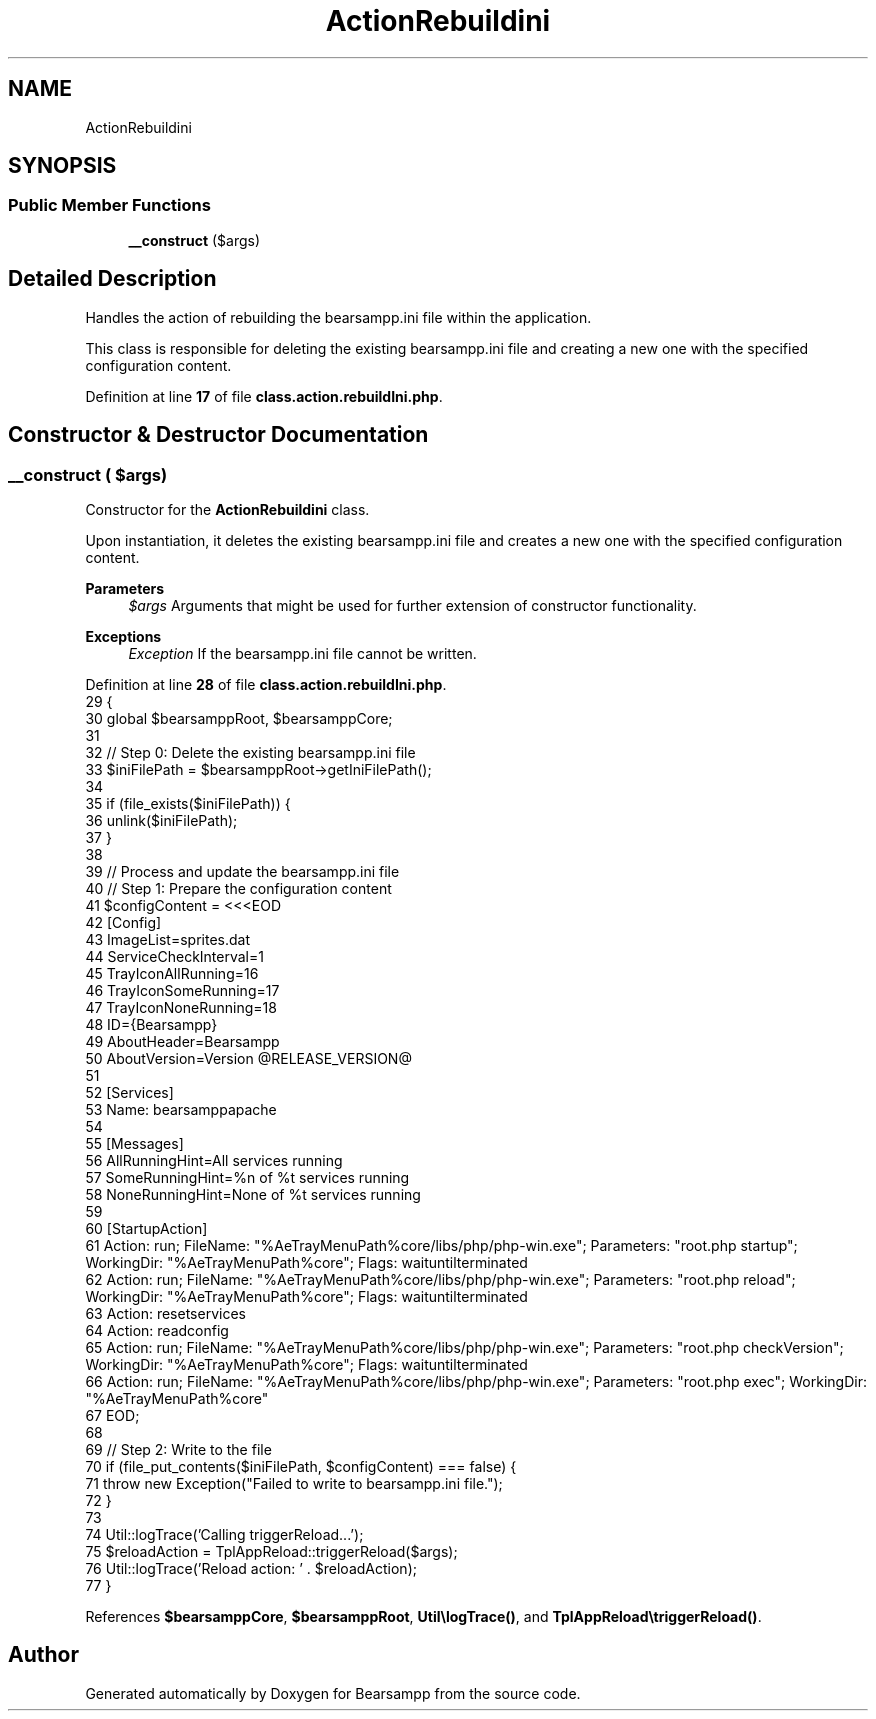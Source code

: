 .TH "ActionRebuildini" 3 "Version 2025.8.29" "Bearsampp" \" -*- nroff -*-
.ad l
.nh
.SH NAME
ActionRebuildini
.SH SYNOPSIS
.br
.PP
.SS "Public Member Functions"

.in +1c
.ti -1c
.RI "\fB__construct\fP ($args)"
.br
.in -1c
.SH "Detailed Description"
.PP 
Handles the action of rebuilding the bearsampp\&.ini file within the application\&.

.PP
This class is responsible for deleting the existing bearsampp\&.ini file and creating a new one with the specified configuration content\&. 
.PP
Definition at line \fB17\fP of file \fBclass\&.action\&.rebuildIni\&.php\fP\&.
.SH "Constructor & Destructor Documentation"
.PP 
.SS "__construct ( $args)"
Constructor for the \fBActionRebuildini\fP class\&.

.PP
Upon instantiation, it deletes the existing bearsampp\&.ini file and creates a new one with the specified configuration content\&.

.PP
\fBParameters\fP
.RS 4
\fI$args\fP Arguments that might be used for further extension of constructor functionality\&. 
.RE
.PP
\fBExceptions\fP
.RS 4
\fIException\fP If the bearsampp\&.ini file cannot be written\&. 
.RE
.PP

.PP
Definition at line \fB28\fP of file \fBclass\&.action\&.rebuildIni\&.php\fP\&.
.nf
29     {
30         global $bearsamppRoot, $bearsamppCore;
31 
32         // Step 0: Delete the existing bearsampp\&.ini file
33         $iniFilePath = $bearsamppRoot\->getIniFilePath();
34 
35         if (file_exists($iniFilePath)) {
36             unlink($iniFilePath);
37         }
38 
39         // Process and update the bearsampp\&.ini file
40         // Step 1: Prepare the configuration content
41         $configContent = <<<EOD
42 [Config]
43 ImageList=sprites\&.dat
44 ServiceCheckInterval=1
45 TrayIconAllRunning=16
46 TrayIconSomeRunning=17
47 TrayIconNoneRunning=18
48 ID={Bearsampp}
49 AboutHeader=Bearsampp
50 AboutVersion=Version @RELEASE_VERSION@
51 
52 [Services]
53 Name: bearsamppapache
54 
55 [Messages]
56 AllRunningHint=All services running
57 SomeRunningHint=%n of %t services running
58 NoneRunningHint=None of %t services running
59 
60 [StartupAction]
61 Action: run; FileName: "%AeTrayMenuPath%core/libs/php/php\-win\&.exe"; Parameters: "root\&.php startup"; WorkingDir: "%AeTrayMenuPath%core"; Flags: waituntilterminated
62 Action: run; FileName: "%AeTrayMenuPath%core/libs/php/php\-win\&.exe"; Parameters: "root\&.php reload"; WorkingDir: "%AeTrayMenuPath%core"; Flags: waituntilterminated
63 Action: resetservices
64 Action: readconfig
65 Action: run; FileName: "%AeTrayMenuPath%core/libs/php/php\-win\&.exe"; Parameters: "root\&.php checkVersion"; WorkingDir: "%AeTrayMenuPath%core"; Flags: waituntilterminated
66 Action: run; FileName: "%AeTrayMenuPath%core/libs/php/php\-win\&.exe"; Parameters: "root\&.php exec"; WorkingDir: "%AeTrayMenuPath%core"
67 EOD;
68 
69         // Step 2: Write to the file
70         if (file_put_contents($iniFilePath, $configContent) === false) {
71             throw new Exception("Failed to write to bearsampp\&.ini file\&.");
72         }
73 
74         Util::logTrace('Calling triggerReload\&.\&.\&.');
75         $reloadAction = TplAppReload::triggerReload($args);
76         Util::logTrace('Reload action: ' \&. $reloadAction);
77     }
.PP
.fi

.PP
References \fB$bearsamppCore\fP, \fB$bearsamppRoot\fP, \fBUtil\\logTrace()\fP, and \fBTplAppReload\\triggerReload()\fP\&.

.SH "Author"
.PP 
Generated automatically by Doxygen for Bearsampp from the source code\&.
